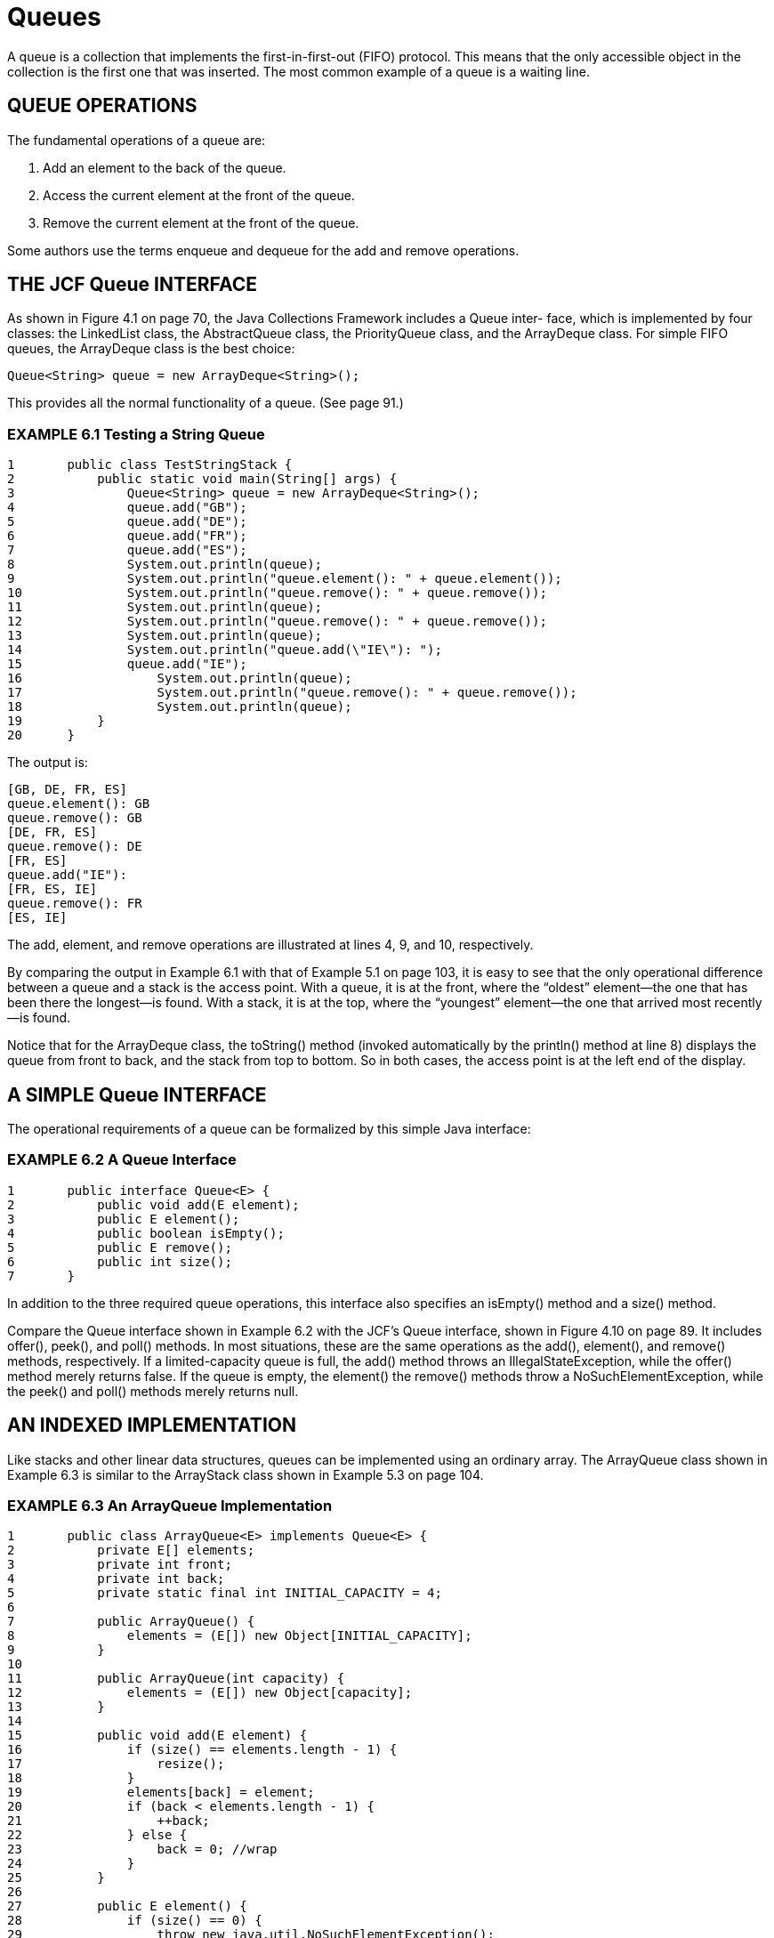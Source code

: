 :stem: latexmath

= Queues

A queue is a collection that implements the first-in-first-out (FIFO) protocol. This means that the only accessible object in the collection is the first one that was inserted. The most common example of a queue is a waiting line.

== QUEUE OPERATIONS

The fundamental operations of a queue are:

1.	Add an element to the back of the queue.
2.	Access the current element at the front of the queue.
3.	Remove the current element at the front of the queue.

Some authors use the terms enqueue and dequeue for the add and remove operations.

== THE JCF Queue INTERFACE

As shown in Figure 4.1 on page 70, the Java Collections Framework includes a Queue inter- face, which is implemented by four classes: the LinkedList class, the AbstractQueue class, the PriorityQueue class, and the ArrayDeque class. For simple FIFO queues, the ArrayDeque class is the best choice:

[source,java]
----
Queue<String> queue = new ArrayDeque<String>();
----

This provides all the normal functionality of a queue. (See page 91.)

=== EXAMPLE 6.1 Testing a String Queue

[source,java]
----
1	public class TestStringStack {
2	    public static void main(String[] args) {
3	        Queue<String> queue = new ArrayDeque<String>();
4	        queue.add("GB");
5	        queue.add("DE");
6	        queue.add("FR");
7	        queue.add("ES");
8	        System.out.println(queue);
9	        System.out.println("queue.element(): " + queue.element());
10	        System.out.println("queue.remove(): " + queue.remove());
11	        System.out.println(queue);
12	        System.out.println("queue.remove(): " + queue.remove());
13	        System.out.println(queue);
14	        System.out.println("queue.add(\"IE\"): ");
15	        queue.add("IE");
16		    System.out.println(queue);
17		    System.out.println("queue.remove(): " + queue.remove());
18		    System.out.println(queue);
19	    }
20	}
----

The output is:

[source,java]
----
[GB, DE, FR, ES]
queue.element(): GB
queue.remove(): GB
[DE, FR, ES]
queue.remove(): DE
[FR, ES]
queue.add("IE"):
[FR, ES, IE]
queue.remove(): FR
[ES, IE]
----

The add, element, and remove operations are illustrated at lines 4, 9, and 10, respectively.

By comparing the output in Example 6.1 with that of Example 5.1 on page 103, it is easy to see that the only operational difference between a queue and a stack is the access point. With a queue, it is at the front, where the “oldest” element—the one that has been there the longest—is found. With a stack, it is at the top, where the “youngest” element—the one that arrived most recently—is found.

Notice that for the ArrayDeque class, the toString() method (invoked automatically by the println() method at line 8) displays the queue from front to back, and the stack from top to bottom. So in both cases, the access point is at the left end of the display.

== A SIMPLE Queue INTERFACE

The operational requirements of a queue can be formalized by this simple Java interface:

=== EXAMPLE 6.2 A Queue Interface

[source,java]
----
1	public interface Queue<E> {
2	    public void add(E element);
3	    public E element();
4	    public boolean isEmpty();
5	    public E remove();
6	    public int size();
7	}
----

In addition to the three required queue operations, this interface also specifies an isEmpty() method and a size() method.

Compare the Queue interface shown in Example 6.2 with the JCF’s Queue interface, shown in Figure 4.10 on page 89. It includes offer(), peek(), and poll() methods. In most situations, these are the same operations as the add(), element(), and remove() methods, respectively. If a limited-capacity queue is full, the add() method throws an IllegalStateException, while the offer() method merely returns false. If the queue is empty, the element() the remove() methods throw a NoSuchElementException, while the peek() and poll() methods merely returns null.


== AN INDEXED IMPLEMENTATION

Like stacks and other linear data structures, queues can be implemented using an ordinary array. The ArrayQueue class shown in Example 6.3 is similar to the ArrayStack class shown in Example 5.3 on page 104.

=== EXAMPLE 6.3 An ArrayQueue Implementation

[source,java]
----
1	public class ArrayQueue<E> implements Queue<E> {
2	    private E[] elements;
3	    private int front;
4	    private int back;
5	    private static final int INITIAL_CAPACITY = 4;
6
7	    public ArrayQueue() {
8	        elements = (E[]) new Object[INITIAL_CAPACITY];
9	    }
10
11	    public ArrayQueue(int capacity) {
12	        elements = (E[]) new Object[capacity];
13	    }
14
15	    public void add(E element) {
16	        if (size() == elements.length - 1) {
17	            resize();
18	        }
19	        elements[back] = element;
20	        if (back < elements.length - 1) {
21	            ++back;
22	        } else {
23	            back = 0; //wrap
24	        }
25	    }
26
27	    public E element() {
28	        if (size() == 0) {
29	            throw new java.util.NoSuchElementException();
30	        }
31	        return elements[front];
32	    }
33
34	    public boolean isEmpty() {
35	        return (size() == 0);
36	    }
37
38	    public E remove() {
39	        if (size() == 0) {
40	            throw new java.util.NoSuchElementException();
41	        }
42	        E element = elements[front];
43	        elements[front] = null;
44	        ++front;
45	        if (front == back) { // queue is empty
46	            front = back = 0;
47	        }
48	        if (front == elements.length) { // wrap
49	            front = 0;
50	        }
51	        return element;
52	    }
53
54	    public int size() {
55	        if (front <= back) {
56	            return back - front;
57	        } else {
58	            return back - front + elements.length;
59	        }
60	    }
61
62	    private void resize() {
63	        int size = size();
64	        int len = elements.length;
65	        assert size == len;
66	        Object[] a = new Object[2*len];
67	        System.arraycopy(elements, front, a, 0, len - front);
68	        System.arraycopy(elements, 0, a, len - front, back);
69	        elements = (E[])a;
70	        front = 0;
71	        back = size;
72	    }
73	}
----

Instead of storing the size counter, this implementation stores front and back indexes into the array. The front element of the queue is always at elements[front], and the back element of the queue is always at elements[back-1] (except when back = 0). The front index is advanced each time an element is removed from the queue (at line 44), and the back index is advanced each time an element is added (at line 21). In both cases, when the index reaches the end of the array, it is “advanced” to 0. This “wraps” the queue around the end of the array, like a ring, allowing array elements to be reused.

== AN INDEXED IMPLEMENTATION

We can use a doubly linked list to implement the Queue interface the same way we imple- mented the Stack interface in Example 5.4 on page 106.

=== EXAMPLE 6.4 A LinkedQueue Class

[source,java]
----
1	public class LinkedQueue<E> implements Queue<E> {
2	    private Node<E> head = new Node<E>(); // dummy node
3	    private int size;
4
5	    public void add(E element) {
6	        head.prev = head.prev.next = new Node<E>(element, head.prev, head);
7	        ++size;
8	    }
9
10	    public E element() {
11	        if (size == 0) {
12	            throw new java.util.EmptyStackException();
13	        }
14	        return head.next.element; // front of queue // next <--> prev
15	    }
16
17	    public boolean isEmpty() {
18	        return (size == 0);
19	    }
20
21	    public E remove() {
22	        if (size == 0) {
23	            throw new java.util.EmptyStackException();
24	        }
25	        E element =	head.next.element;	//	next	<-->	prev
26	        head.next =	head.next.next;	//	next	<-->	prev
27		    head.next.prev = head;	//	next	<-->	prev
28		    --size;
29		    return element;
30	    }
31
32		public int size() {
33		    return size;
34		}
35
36		private static class Node<E> {
37		    E element;
38		    Node<E> prev;
39		    Node<E> next;
40
41		    Node() {
42		        this.prev = this.next = this;
43		    }
44
45		    Node(E element, Node<E> prev, Node<E> next) {
46		        this.element = element;
47		        this.prev = prev;
48		        this.next = next;
49		    }
50		}
51	}
----

The only changes that need to be made to the LinkedStack class (other than the method names) are at lines 14 and 25–27, where the next and prev fields are swapped.

== APPLICATION: A CLIENT-SERVER SYSTEM

Queues are used to implement the FIFO protocol. That is common in client-server application. For example, when cars on a toll road arrive at a toll plaza, the cars are the clients, and the toll booths are the servers. If the rate at which the cars pass through the toll booths is slower than their arrival rate, then a waiting-line builds up. That is a queue.

=== EXAMPLE 6.5 A Client-Server Simulation

This simulation illustrates object-oriented programming (OOP). Java objects are instantiated to repre- sent all the interacting clients and servers. To that end, we first define Client and Server classes.

This is an event-driven simulation, where clients arrive for service at random times and services have random durations. Each client will have an arrival time, a time when service starts, and a time when it ends. All time values will be integers.

[source,java]
----
1	public class Client {
2	    private int id;
3	    private int startTime;
4
5	    public Client(int id, int time) {
6	        this.id = id;
7	        System.out.printf("%s arrived at time %d.%n", this, time);
8	    }
9
10	    public void setStartTime(int time) {
11	        startTime = time;
12	    }
13
14	    public String toString() {
15	        return "#" + id;
16	    }
17	}
----

To trace the simulation, we have the Client constructor print its arrival time (at line 7).

Each server serves at most one client at a time, so the Server class has a client field that references that server’s client, or is null when the server is idle.

Each Server object also stores the time when it will stop serving its current client. That time is computed by adding its service time (a positive random integer) to the time when it begins serving that client. The random number generator used to generate those service times is stored as a random field in the Server object. A server’s actual service time varies with each client. But the server’s average service time is a fixed property of the server, initialized when the Server object is constructed (at line 10):

[source,java]
----
1	public class Server {
2	    private Client client;
3	    private int id;
4	    private int stopTime = -1;
5	    private double meanServiceTime;
6	    private ExpRandom random;
7
8	    public Server(int id, double meanServiceTime) {
9	        this.id = id;
10	        this.meanServiceTime = meanServiceTime;
11	        this.random = new ExpRandom(meanServiceTime);
12	    }
13
14	    public double getMeanServiceTime() {
15	        return meanServiceTime;
16	    }
17
18	    public int getStopTime() {
19	        return stopTime;
20	    }
21
22	    public boolean isIdle() {
23	        return client == null;
24	    }
25
26	    public void startServing(Client client, int time)	{
27	        this.client = client;
28	        this.client.setStartTime(time);
29	        this.stopTime = time + random.nextInt();
30	        System.out.printf("%s started serving client %s	at time %d.%n",
31	                this, client, time);
32	    }
33
34	    public void stopServing(int time) {
35	        System.out.printf("%s stopped serving client %s at time %d.%n",
36	                this, client, time);
37	        client = null;
38	    }
39
40	    public String toString() {
41	        return "Server " + "ABCDEFGHIJKLMNOPQRSTUVWXYZ".charAt(id);
42	    }
43	}
----

The startServing() method (lines 26–32) assigns a new client to the server, stores the start time in the Client object, computes and stores the stop time in its own stopTime field, and prints a report of those actions. The stopServing() method (lines 34–38) stores the stop time in the Client object and prints another report.

For a simulation to be realistic, it must use randomly generated numbers to simulate the natural uncertainty of the real word. Those random numbers should have the same distribution as the natural uncertain- ties that they represent. Service times and time between client arrivals both tend to be distributed exponentially. That means that the probability that the time t is less than a number x is stem:[p = 1 - e^{- \lambda x}].

But the Math.random() method returns numbers that are uniformly distributed in the range stem:[0 \le p \lt 1]. So to convert the random number p to the exponentially distributed random variable x, we solve the equation, obtaining stem:[x = -(1/\lambda) \ln(1 – p)]. The constant stem:[1/\lambda] is the mean of the distribution. Thus we code the nextDouble() method as shown at line 9:

[source,java]
----
1	public class ExpRandom extends java.util.Random {
2	    private double mean;
3
4	    public ExpRandom(double mean) {
5	        this.mean = mean;
6	    }
7
8	    public double nextDouble() {
9	        return -mean*Math.log(1 - Math.random());
10	    }
11
12	    public int nextInt() {
13	        return (int)Math.ceil(nextDouble());
14	    }
15	}
----

The actual simulation is performed by the main class shown below. It sets four constants for the simula- tion at lines 2–5: the number of servers, the number of clients arriving for service, the mean service time among the servers, and the mean time between arrivals for the clients.

The queue is to hold the clients that have arrived for service and are waiting for an unoccupied server. The simulation instantiates two random exponentially distributed number generators (lines 7–8) and separate arrays for the Server and Client objects (lines 9–10):

[source,java]
----
1	public class Simulation {
2	    private static final int SERVERS = 3;
3	    private static final int CLIENTS = 20;
4	    private static final double MEAN_SERVICE_TIME = 25;
5	    private static final double MEAN_ARRIVAL_TIME = 4;
6	    private static Queue<Client> queue = new ArrayDeque<Client>();
7	    private static ExpRandom randomService = new ExpRandom(MEAN_SERVICE_TIME);
8	    private static ExpRandom randomArrival = new ExpRandom(MEAN_ARRIVAL_TIME);
9	    private static Server[] servers = new Server[SERVERS];
10	    private static Client[] clients = new Client[CLIENTS];
11
12		public Simulation() {
13		    String fmt = "%-27s %6d%n";
14		    System.out.printf(fmt, "Number of servers:", SERVERS);
15		    System.out.printf(fmt, "Number of clients:", CLIENTS);
16		    System.out.printf(fmt, "Mean service time:", MEAN_SERVICE_TIME);
17		    System.out.printf(fmt, "Mean interarrival time:", MEAN_ARRIVAL_TIME);
18		    for (int i=0; i<SERVERS; i++) {
19		        double meanServiceTime = randomService.nextDouble();
20		        servers[i] = new Server(i, meanServiceTime);
21		        System.out.printf("Mean service time for %s: %4.1f%n",
22		        servers[i], servers[i].getMeanServiceTime());
23		    }
24		    int nextArrivalTime = 0;
25		    for (int t=0, clientId=0; clientId < CLIENTS; t++) {
26		        if (t == nextArrivalTime) {
27		            nextArrivalTime = t + randomArrival.nextInt();
28		            Client client = clients[clientId] = new Client(++clientId, t);
29		            queue.add(client);
30		            System.out.println("\tClient queue: " + queue);
31		        }
32		        for (Server server : servers) {
33		            if (t == server.getStopTime()) {
34		                server.stopServing(t);
35		            }
36		            if (server.isIdle() && !queue.isEmpty()) {
37		                Client client = (Client)queue.remove();
38		                System.out.println("\tClient queue: " + queue);
39		                server.startServing(client,t);
40		            }
41		        }
42		    }
43		}
44
45		public static void main(String[] args) {
46		    new Simulation();
47		}
48	}
----

The output for one run was:

[source,console]
----
Number of servers:	3
Number of clients:	12
Mean service time:	25
Mean interarrival time:	4
Mean service time for Server A: 17.2
Mean service time for Server B: 51.7
Mean service time for Server C: 24.5
#1 arrived at time 0.
        Client queue: [#1]
        Client queue: []
Server A started serving client #1 at time 0. #2 arrived at time 2.
        Client queue: [#2]
        Client queue: []
Server B started serving client #2 at time 2. #3 arrived at time 4.
        Client queue: [#3]
        Client queue: []
Server C started serving client #3 at time 4. #4 arrived at time 6.
        Client queue: [#4]
#5 arrived at time 7.
        Client queue: [#4, #5]
#6 arrived at time 11.
        Client queue: [#4, #5, #6]
Server A stopped serving client #1 at time 11.
        Client queue: [#5, #6]
Server A started serving client #4	at time	11.
#7 arrived at time 12.
        Client queue: [#5, #6, #7]
#8 arrived at time 16.
        Client queue: [#5, #6, #7,	#8]
#9 arrived at time 23.
        Client queue: [#5, #6, #7,	#8, #9]
#10 arrived at time 30.
        Client queue: [#5, #6, #7,	#8, #9,	#10]
Server C stopped serving client #3	at time	30.
        Client queue: [#6, #7, #8,	#9, #10]
Server C started serving client #5	at time	30.
Server B stopped serving client #2	at time	33.
        Client queue: [#7, #8, #9,	#10]
Server B started serving client #6	at time	33.
#11 arrived at time 34.
        Client queue: [#7, #8, #9, #10, #11]
#12 arrived at time 36.
        Client queue: [#7, #8, #9, #10, #11, #12]
----

The simulation main loop is at lines 25–42. It iterates once for each clock tick t, and continues until all the clients have arrived. If it is time for a new client to arrive, then lines 27–30 execute, setting the next arrival time, creating a new Client object, and adding the new client to the queue. Then at lines 32–41, each Server object is updated. If it is time for an active server to finish serving its client, then its stopserving() method is invoked. If a server is idle and there are clients waiting in the queue, then the next client in the queue is removed from the queue and that server begins serving it.

The output shows the progress of one run. Client #4 is the first client to have to wait in the queue, followed by #5 and #6. At time t = 11, Server A finishes serving Client #1 and begins serving Client #4, who therefore leaves the queue at that time.

By the time the next server (Server C) becomes free, at time t = 30, four more clients have arrived and are waiting in the queue. Then C begins to serve #5. At time t = 33, Server B finishes with #2 and begins serving #6. Then the queue grows back to six clients waiting when the simulation finishes at time t = 36.

The simulation in Example 6.5 is called a _time-driven simulation_ because its main loop iterates once for each tick of the clock. In contrast, an event-driven simulation is one in which the main loop iterates once for each event: a job arrival, a service begin, or a service end. Event- driven simulations are usually simpler, but they require all servers to perform at the same rate.

== Review Questions

1. Why are queues called FIFO structures?
2. Would it make sense to call a queue
a. a LILO structure?
b. a FILO structure?
3. What are the advantages and disadvantages of the linked implementation of a queue relative to the contiguous implementation?

